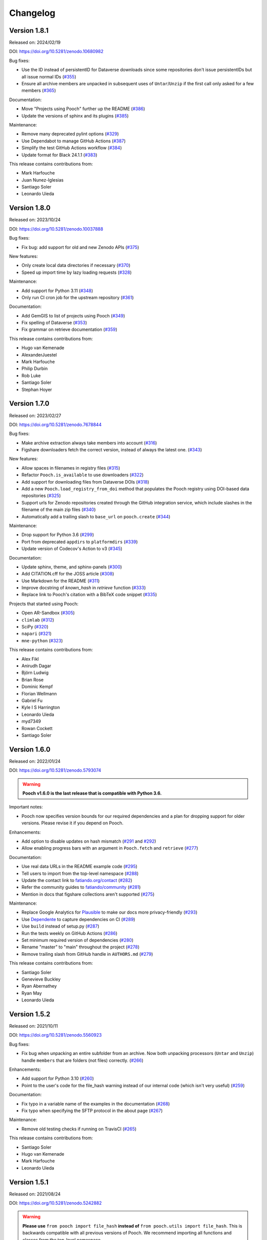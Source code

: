 .. _changes:

Changelog
=========

Version 1.8.1
-------------

Released on: 2024/02/19

DOI: https://doi.org/10.5281/zenodo.10680982

Bug fixes:

* Use the ID instead of persistentID for Dataverse downloads since some repositories don't issue persistentIDs but all issue normal IDs (`#355 <https://github.com/fatiando/pooch/pull/355>`__)
* Ensure all archive members are unpacked in subsequent uses of ``Untar``/``Unzip`` if the first call only asked for a few members (`#365 <https://github.com/fatiando/pooch/pull/365>`__)

Documentation:

* Move "Projects using Pooch" further up the README (`#386 <https://github.com/fatiando/pooch/pull/386>`__)
* Update the versions of sphinx and its plugins (`#385 <https://github.com/fatiando/pooch/pull/385>`__)

Maintenance:

* Remove many deprecated pylint options (`#329 <https://github.com/fatiando/pooch/pull/329>`__)
* Use Dependabot to manage GitHub Actions (`#387 <https://github.com/fatiando/pooch/pull/387>`__)
* Simplify the test GitHub Actions workflow (`#384 <https://github.com/fatiando/pooch/pull/384>`__)
* Update format for Black 24.1.1 (`#383 <https://github.com/fatiando/pooch/pull/383>`__)

This release contains contributions from:

* Mark Harfouche
* Juan Nunez-Iglesias
* Santiago Soler
* Leonardo Uieda

Version 1.8.0
-------------

Released on: 2023/10/24

DOI: https://doi.org/10.5281/zenodo.10037888

Bug fixes:

* Fix bug: add support for old and new Zenodo APIs (`#375 <https://github.com/fatiando/pooch/pull/375>`__)

New features:

* Only create local data directories if necessary (`#370 <https://github.com/fatiando/pooch/pull/370>`__)
* Speed up import time by lazy loading requests (`#328 <https://github.com/fatiando/pooch/pull/328>`__)

Maintenance:

* Add support for Python 3.11 (`#348 <https://github.com/fatiando/pooch/pull/348>`__)
* Only run CI cron job for the upstream repository (`#361 <https://github.com/fatiando/pooch/pull/361>`__)

Documentation:

* Add GemGIS to list of projects using Pooch (`#349 <https://github.com/fatiando/pooch/pull/349>`__)
* Fix spelling of Dataverse (`#353 <https://github.com/fatiando/pooch/pull/353>`__)
* Fix grammar on retrieve documentation (`#359 <https://github.com/fatiando/pooch/pull/359>`__)

This release contains contributions from:

* Hugo van Kemenade
* AlexanderJuestel
* Mark Harfouche
* Philip Durbin
* Rob Luke
* Santiago Soler
* Stephan Hoyer


Version 1.7.0
-------------

Released on: 2023/02/27

DOI: https://doi.org/10.5281/zenodo.7678844

Bug fixes:

* Make archive extraction always take members into account (`#316 <https://github.com/fatiando/pooch/pull/316>`__)
* Figshare downloaders fetch the correct version, instead of always the latest one. (`#343 <https://github.com/fatiando/pooch/pull/343>`__)

New features:

* Allow spaces in filenames in registry files (`#315 <https://github.com/fatiando/pooch/pull/315>`__)
* Refactor ``Pooch.is_available`` to use downloaders (`#322 <https://github.com/fatiando/pooch/pull/322>`__)
* Add support for downloading files from Dataverse DOIs (`#318 <https://github.com/fatiando/pooch/pull/318>`__)
* Add a new ``Pooch.load_registry_from_doi`` method that populates the Pooch registry using DOI-based data repositories (`#325 <https://github.com/fatiando/pooch/pull/325>`__)
* Support urls for Zenodo repositories created through the GitHub integration service, which include slashes in the filename of the main zip files (`#340 <https://github.com/fatiando/pooch/pull/340>`__)
* Automatically add a trailing slash to ``base_url`` on ``pooch.create`` (`#344 <https://github.com/fatiando/pooch/pull/344>`__)

Maintenance:

* Drop support for Python 3.6 (`#299 <https://github.com/fatiando/pooch/pull/299>`__)
* Port from deprecated ``appdirs`` to ``platformdirs`` (`#339 <https://github.com/fatiando/pooch/pull/339>`__)
* Update version of Codecov's Action to v3 (`#345 <https://github.com/fatiando/pooch/pull/345>`__)

Documentation:

* Update sphinx, theme, and sphinx-panels (`#300 <https://github.com/fatiando/pooch/pull/300>`__)
* Add CITATION.cff for the JOSS article (`#308 <https://github.com/fatiando/pooch/pull/308>`__)
* Use Markdown for the README (`#311 <https://github.com/fatiando/pooch/pull/311>`__)
* Improve docstring of `known_hash` in `retrieve` function (`#333 <https://github.com/fatiando/pooch/pull/333>`__)
* Replace link to Pooch's citation with a BibTeX code snippet (`#335 <https://github.com/fatiando/pooch/pull/335>`__)

Projects that started using Pooch:

* Open AR-Sandbox (`#305 <https://github.com/fatiando/pooch/pull/305>`__)
* ``climlab`` (`#312 <https://github.com/fatiando/pooch/pull/312>`__)
* SciPy (`#320 <https://github.com/fatiando/pooch/pull/320>`__)
* ``napari`` (`#321 <https://github.com/fatiando/pooch/pull/321>`__)
* ``mne-python`` (`#323 <https://github.com/fatiando/pooch/pull/323>`__)

This release contains contributions from:

* Alex Fikl
* Anirudh Dagar
* Björn Ludwig
* Brian Rose
* Dominic Kempf
* Florian Wellmann
* Gabriel Fu
* Kyle I S Harrington
* Leonardo Uieda
* myd7349
* Rowan Cockett
* Santiago Soler

Version 1.6.0
-------------

Released on: 2022/01/24

DOI: https://doi.org/10.5281/zenodo.5793074

.. warning::

    **Pooch v1.6.0 is the last release that is compatible with Python 3.6.**

Important notes:

* Pooch now specifies version bounds for our required dependencies and a plan for dropping support for older versions. Please revise it if you depend on Pooch.

Enhancements:

* Add option to disable updates on hash mismatch (`#291 <https://github.com/fatiando/pooch/pull/291>`__ and `#292 <https://github.com/fatiando/pooch/pull/292>`__)
* Allow enabling progress bars with an argument in ``Pooch.fetch`` and ``retrieve`` (`#277 <https://github.com/fatiando/pooch/pull/277>`__)

Documentation:

* Use real data URLs in the README example code (`#295 <https://github.com/fatiando/pooch/pull/295>`__)
* Tell users to import from the top-level namespace (`#288 <https://github.com/fatiando/pooch/pull/288>`__)
* Update the contact link to `fatiando.org/contact <https://www.fatiando.org/contact/>`__ (`#282 <https://github.com/fatiando/pooch/pull/282>`__)
* Refer the community guides to `fatiando/community <https://github.com/fatiando/community>`__ (`#281 <https://github.com/fatiando/pooch/pull/281>`__)
* Mention in docs that figshare collections aren't supported (`#275 <https://github.com/fatiando/pooch/pull/275>`__)

Maintenance:

* Replace Google Analytics for `Plausible <https://plausible.io>`__ to make our docs more privacy-friendly (`#293 <https://github.com/fatiando/pooch/pull/293>`__)
* Use `Dependente <https://github.com/fatiando/dependente>`__ to capture dependencies on CI (`#289 <https://github.com/fatiando/pooch/pull/289>`__)
* Use ``build`` instead of setup.py (`#287 <https://github.com/fatiando/pooch/pull/287>`__)
* Run the tests weekly on GitHub Actions (`#286 <https://github.com/fatiando/pooch/pull/286>`__)
* Set minimum required version of dependencies (`#280 <https://github.com/fatiando/pooch/pull/280>`__)
* Rename "master" to "main" throughout the project (`#278 <https://github.com/fatiando/pooch/pull/278>`__)
* Remove trailing slash from GitHub handle in ``AUTHORS.md`` (`#279 <https://github.com/fatiando/pooch/pull/279>`__)

This release contains contributions from:

* Santiago Soler
* Genevieve Buckley
* Ryan Abernathey
* Ryan May
* Leonardo Uieda

Version 1.5.2
-------------

Released on: 2021/10/11

DOI: https://doi.org/10.5281/zenodo.5560923

Bug fixes:

* Fix bug when unpacking an entire subfolder from an archive. Now both unpacking processors (``Untar`` and ``Unzip``) handle ``members`` that are folders (not files) correctly. (`#266 <https://github.com/fatiando/pooch/pull/266>`__)

Enhancements:

* Add support for Python 3.10 (`#260 <https://github.com/fatiando/pooch/pull/260>`__)
* Point to the user's code for the file_hash warning instead of our internal code (which isn't very useful) (`#259 <https://github.com/fatiando/pooch/pull/259>`__)

Documentation:

* Fix typo in a variable name of the examples in the documentation (`#268 <https://github.com/fatiando/pooch/pull/268>`__)
* Fix typo when specifying the SFTP protocol in the about page (`#267 <https://github.com/fatiando/pooch/pull/267>`__)

Maintenance:

* Remove old testing checks if running on TravisCI (`#265 <https://github.com/fatiando/pooch/pull/265>`__)

This release contains contributions from:

* Santiago Soler
* Hugo van Kemenade
* Mark Harfouche
* Leonardo Uieda

Version 1.5.1
-------------

Released on: 2021/08/24

DOI: https://doi.org/10.5281/zenodo.5242882

.. warning::

    **Please use** ``from pooch import file_hash`` **instead of** ``from
    pooch.utils import file_hash``. This is backwards compatible with all
    previous versions of Pooch. We recommend importing all functions and
    classes from the top-level namespace.

Bug fixes:

* Make ``file_hash`` accessible from the ``pooch.utils`` module again. Moving
  this function to ``pooch.hashes`` caused crashes downstream. To prevent these
  crashes, add a wrapper back to utils that issues a warning that users should
  import from the top-level namespace instead.
  (`#257 <https://github.com/fatiando/pooch/pull/257>`__)
* Use a mirror of the test data directory in tests that write to it.
  (`#255 <https://github.com/fatiando/pooch/pull/255>`__)
* Add a pytest mark for tests accessing the network so that they can easily
  excluded when testing offline. (`#254 <https://github.com/fatiando/pooch/pull/254>`__)

This release contains contributions from:

* Antonio Valentino
* Leonardo Uieda

Version 1.5.0
-------------

Released on: 2021/08/23

DOI: https://doi.org/10.5281/zenodo.5235242

New features:

* Add support for non-cryptographic hashes from the xxhash package. They aren't
  as safe (but safe enough) and compute in fractions of the time from SHA or
  MD5. This makes it feasible to use hash checking on large datasets. (`#242
  <https://github.com/fatiando/pooch/pull/242>`__)
* Add support for using figshare and Zenodo DOIs as URLs (with the protocol
  ``doi:{DOI}/{file name}``, which works out-of-the-box with ``Pooch.fetch``
  and ``retrieve``). Can only download 1 file from the archive (not the full
  archive) and the file name must be specified in the URL. (`#241
  <https://github.com/fatiando/pooch/pull/241>`__)

Maintenance:

* Move hash functions to their own private module. No changes to the public
  API. (`#244 <https://github.com/fatiando/pooch/pull/244>`__)
* Run CI jobs on Python version extremes instead of all supported versions
  (`#243 <https://github.com/fatiando/pooch/pull/243>`__)

This release contains contributions from:

* Mark Harfouche
* Leonardo Uieda

Version 1.4.0
-------------

Released on: 2021/06/08

DOI: https://doi.org/10.5281/zenodo.4914758

Bug fixes:

* Fix bug in ``Untar`` and ``Unzip`` when the archive contains subfolders
  (`#224 <https://github.com/fatiando/pooch/pull/224>`__)

Documentation:

* New theme (``sphinx-book-theme``) and layout of the documentation (`#236
  <https://github.com/fatiando/pooch/pull/236>`__ `#237
  <https://github.com/fatiando/pooch/pull/237>`__ `#238
  <https://github.com/fatiando/pooch/pull/238>`__)

Enhancements:

* Add support for non-tqdm progress bars on HTTPDownloader (`#228
  <https://github.com/fatiando/pooch/pull/228>`__)
* Allow custom unpack locations in ``Untar`` and ``Unzip`` (`#224
  <https://github.com/fatiando/pooch/pull/224>`__)

Maintenance:

* Replace versioneer with setuptools-scm (`#235
  <https://github.com/fatiando/pooch/pull/235>`__)
* Automatically check license notice on code files (`#231
  <https://github.com/fatiando/pooch/pull/231>`__)
* Don't store documentation HTML as CI build artifacts (`#221
  <https://github.com/fatiando/pooch/pull/221>`__)

This release contains contributions from:

* Leonardo Uieda
* Agustina Pesce
* Clément Robert
* Daniel McCloy

Version 1.3.0
-------------

Released on: 2020/11/27

DOI: https://doi.org/10.5281/zenodo.4293216

Bug fixes:

* Properly handle capitalized hashes. On Windows, users might sometimes get
  capitalized hashes from the system. To avoid false hash mismatches, convert
  stored and computed hashes to lowercase before doing comparisons. Convert
  hashes to lowercase when reading from the registry to make sure stored hashes
  are always lowercase. (`#214 <https://github.com/fatiando/pooch/pull/214>`__)

New features:

* Add option to retry downloads if they fail. The new ``retry_if_failed``
  option to ``pooch.create`` and ``pooch.Pooch`` allows retrying the download
  the specified number of times in case of failures due to hash mismatches
  (coming from Pooch) or network issues (coming from ``requests``). This is
  useful for running downloads on CI that tend to fail sporadically. Waits a
  period of time between consecutive downloads starting with 1s and increasing
  up to 10s in 1s increments. (`#215
  <https://github.com/fatiando/pooch/pull/215>`__)
* Allow user defined decompressed file names. Introduce new ``name`` argument
  to ``pooch.Decompress`` to allow user defined file names. Defaults to the
  previous naming convention for backward compatibility. (`#203
  <https://github.com/fatiando/pooch/pull/203>`__)

Documentation:

* Add seaborn-image to list of packages using Pooch (`#218
  <https://github.com/fatiando/pooch/pull/218>`__)

Maintenance:

* Add support for Python 3.9. (`#220
  <https://github.com/fatiando/pooch/pull/220>`__)
* Drop support for Python 3.5. (`#204
  <https://github.com/fatiando/pooch/pull/204>`__)
* Use pip instead of conda to speed up Actions (`#216
  <https://github.com/fatiando/pooch/pull/216>`__)
* Add license and copyright notice to every .py file (`#213
  <https://github.com/fatiando/pooch/pull/213>`__)

This release contains contributions from:

* Leonardo Uieda
* Danilo Horta
* Hugo van Kemenade
* SarthakJariwala


Version 1.2.0
-------------

Released on: 2020/09/10

DOI: https://doi.org/10.5281/zenodo.4022246

.. warning::

    **Pooch v1.2.0 is the last release that is compatible with Python 3.5.**

Bug fixes:

* Fix FTP availability check when the file is in a directory. If the data file
  is not in the base directory, the ``Pooch.is_available`` test was broken
  since we were checking for the full path in ``ftp.nlst`` instead of just the
  file name. (`#191 <https://github.com/fatiando/pooch/pull/191>`__)

New features:

* Add the SFTPDownloader class for secure FTP downloads (`#165
  <https://github.com/fatiando/pooch/pull/165>`__)
* Expose Pooch version as ``pooch.__version__`` (`#179
  <https://github.com/fatiando/pooch/pull/179>`__)
* Allow line comments in registry files with ``#`` (`#180
  <https://github.com/fatiando/pooch/pull/180>`__)

Enhancements:

* Point to Unzip/tar from Decompress docs and errors (`#200
  <https://github.com/fatiando/pooch/pull/200>`__)

Documentation:

* Re-factor the documentation into separate pages (`#202
  <https://github.com/fatiando/pooch/pull/202>`__)
* Add warning to the docs about dropping Python 3.5 (`#201
  <https://github.com/fatiando/pooch/pull/201>`__)
* Add `histolab <https://github.com/histolab/histolab>`__ to the Pooch-powered
  projects (`#189 <https://github.com/fatiando/pooch/pull/189>`__)

Maintenance:

* Push documentation to GitHub Pages using Actions (`#198
  <https://github.com/fatiando/pooch/pull/198>`__)
* Add GitHub Actions workflow for publishing to PyPI (`#196
  <https://github.com/fatiando/pooch/pull/196>`__)
* Set up GitHub Actions for testing and linting (`#194
  <https://github.com/fatiando/pooch/pull/194>`__)
* Test FTP downloads using a local test server (`#192
  <https://github.com/fatiando/pooch/pull/192>`__)

This release contains contributions from:

* Leonardo Uieda
* Hugo van Kemenade
* Alessia Marcolini
* Luke Gregor
* Mathias Hauser

Version 1.1.1
-------------

Released on: 2020/05/14

DOI: https://doi.org/10.5281/zenodo.3826458

Bug fixes:

* Delay data cache folder creation until the first download is attempted. As
  seen in `recent issues in scikit-image
  <https://github.com/scikit-image/scikit-image/issues/4719>`__, creating the
  data folder in ``pooch.create`` can cause problems since this function is
  called at import time. This means that importing the package in parallel can
  cause race conditions and crashes. To prevent that from happening, delay the
  creation of the cache folder until ``Pooch.fetch`` or ``retrieve`` are
  called.
  (`#173 <https://github.com/fatiando/pooch/pull/173>`__)
* Allow the data folder to already exist when creating it. This is can help
  cope with parallel execution as well.
  (`#171 <https://github.com/fatiando/pooch/pull/171>`__)

Documentation:

* Added scikit-image to list of Pooch users.
  (`#168 <https://github.com/fatiando/pooch/pull/168>`__)
* Fix typo in README and front page contributing section.
  (`#166 <https://github.com/fatiando/pooch/pull/166>`__)

This release contains contributions from:

* Leonardo Uieda
* Egor Panfilov
* Rowan Cockett

Version 1.1.0
-------------

Released on: 2020/04/13

DOI: https://doi.org/10.5281/zenodo.3747184

New features:

* New function ``pooch.retrieve`` to fetch single files This is much more
  convenient than setting up a ``Pooch`` while retaining the hash checks and
  use of downloaders and processors. It automatically selects a unique file
  name and saves files to a cache folder.
  (`#152 <https://github.com/fatiando/pooch/pull/152>`__)
* Allow to use of different hashing algorithms (other than SHA256). Optionally
  specify the hash as ``alg:hash`` and allow ``pooch.Pooch`` to recognize the
  algorithm when comparing hashes. Setting an algorithsm is optional and
  omiting it defaults to SHA256. This is particularly useful when data are
  coming from external sources and published hashes are already available.
  (`#133 <https://github.com/fatiando/pooch/pull/133>`__)

Documentation:

* Add example for fetching datasets that change on the server, for which the
  hash check would always fail.
  (`#144 <https://github.com/fatiando/pooch/pull/144>`__)
* Fix path examples in docstring of ``pooch.os_cache``. The docstring mentioned
  the data path as examples instead of the cache path.
  (`#140 <https://github.com/fatiando/pooch/pull/140>`__)
* Add example of creating a registry when you don't have the data files locally
  and would have to download them manually. The example uses the
  ``pooch.retrieve`` function to automate the process. The example covers two
  cases: when all remote files share the same base URL and when every file has
  its own URL.
  (`#161 <https://github.com/fatiando/pooch/pull/161>`__)

Maintenance:

* A lot of general refactoring of the internals of Pooch to facilitate
  development of the new ``pooch.retrieve`` function
  (`#159 <https://github.com/fatiando/pooch/pull/159>`__
  `#157 <https://github.com/fatiando/pooch/pull/157>`__
  `#156 <https://github.com/fatiando/pooch/pull/156>`__
  `#151 <https://github.com/fatiando/pooch/pull/151>`__
  `#149 <https://github.com/fatiando/pooch/pull/149>`__)

This release contains contributions from:

* Leonardo Uieda
* Santiago Soler
* Kacper Kowalik
* Lucas Martin-King
* Zac Flamig

Version 1.0.0
-------------

Released on: 2020/01/28

DOI: https://doi.org/10.5281/zenodo.3629329

This release marks the stabilization of the Pooch API. Further changes to the
1.* line will be fully backwards compatible (meaning that updating Pooch should
not break existing code). If there is great need to make backwards incompatible
changes, we will release a 2.* line. In that case, bug fixes will still be
ported to the 1.* line for a period of time.

Improvements:

* Allow blank lines in registry files. Previously, they would cause an error.
  (`#138 <https://github.com/fatiando/pooch/pull/138>`__)

**Backwards incompatible changes**:

* Using Python's ``logging`` module to instead of ``warnings`` to inform users
  of download, update, and decompression/unpacking actions. This allows
  messages to be logged with different priorities and the user filter out log
  messages or silence Pooch entirely. Introduces the function
  ``pooch.get_logger`` to access the ``logging`` object used by Pooch. **Users
  who relied on Pooch issuing warnings will need to update to capturing logs
  instead.** All other parts of the API remain unchanged.
  (`#115 <https://github.com/fatiando/pooch/pull/115>`__)

This release contains contributions from:

* Daniel Shapero

Version 0.7.2
-------------

Released on: 2020/01/17

🚨 **Announcement:** 🚨
We now have a `JOSS paper about Pooch <https://doi.org/10.21105/joss.01943>`__!
Please :ref:`cite it <citing>` when you use Pooch for your research.
(`#116 <https://github.com/fatiando/pooch/pull/116>`__ with reviews in
`#132 <https://github.com/fatiando/pooch/pull/132>`__ and
`#134 <https://github.com/fatiando/pooch/pull/134>`__)

This is minor release which only updates the citation information to
the new JOSS paper. No DOI was issued for this release since there are
no code or documentation changes.

Version 0.7.1
-------------

Released on: 2020/01/17

DOI: https://doi.org/10.5281/zenodo.3611376

Improvements:

* Better error messages when hashes don't match. Include the file name in the
  exception for a hash mismatch between a downloaded file and the registry.
  Before, we included the name of temporary file, which wasn't very
  informative.
  (`#128 <https://github.com/fatiando/pooch/pull/128>`__)
* Better error message for malformed registry files. When loading a registry
  file, inform the name of the file and include the offending content in the
  error message instead of just the line number.
  (`#129 <https://github.com/fatiando/pooch/pull/129>`__)

Maintenance:

* Change development status flag in ``setup.py`` to "stable" instead of
  "alpha".
  (`#127 <https://github.com/fatiando/pooch/pull/127>`__)

This release was reviewed at the `Journal of Open Source Software
<https://github.com/openjournals/joss-reviews/issues/1943>`__. The code and
software paper contain contributions from:

* Anderson Banihirwe
* Martin Durant
* Mark Harfouche
* Hugo van Kemenade
* John Leeman
* Rémi Rampin
* Daniel Shapero
* Santiago Rubén Soler
* Matthew Turk
* Leonardo Uieda

Version 0.7.0
-------------

Released on: 2019/11/19

DOI: https://doi.org/10.5281/zenodo.3547640

New features:

* New ``pooch.FTPDownloader`` class for downloading files over FTP. Uses the
  standard library ``ftplib``. The appropriate downloader is automatically
  selected by ``pooch.Pooch.fetch`` based on the URL (for anonymous FTP only),
  so no configuration is required.
  If authentication is required, ``pooch.FTPDownloader`` provides the need
  support. Ported from
  `NCAR/aletheia-data <https://github.com/NCAR/aletheia-data>`__ by the author.
  (`#118 <https://github.com/fatiando/pooch/pull/118>`__)
* Support for file-like objects to ``Pooch.load_registry`` (opened either in
  binary or text mode).
  (`#117 <https://github.com/fatiando/pooch/pull/117>`__)

Maintenance:

* Testing and official support for Python 3.8.
  (`#113 <https://github.com/fatiando/pooch/pull/113>`__)
* 🚨 **Drop support for Python 2.7.** 🚨 Remove conditional dependencies and CI
  jobs.
  (`#100 <https://github.com/fatiando/pooch/pull/100>`__)

Documentation:

* In the tutorial, use ``pkg_resources.resource_stream()`` from setuptools to
  load the ``registry.txt`` file. It's less error-prone than using ``os.path``
  and ``__file__`` and allows the package to work from zip files.
  (`#120 <https://github.com/fatiando/pooch/pull/120>`__)
* Docstrings formatted to 79 characters (instead of 88) for better rendering in
  Jupyter notebooks and IPython. These displays are limited to 80 chars so the
  longer lines made the docstring unreadable.
  (`#123 <https://github.com/fatiando/pooch/pull/123>`__)

This release contains contributions from:

* Anderson Banihirwe
* Hugo van Kemenade
* Remi Rampin
* Leonardo Uieda

Version 0.6.0
-------------

Released on: 2019/10/22

DOI: https://doi.org/10.5281/zenodo.3515031

🚨 **Pooch v0.6.0 is the last release to support Python 2.7** 🚨

New features:

* Add optional download progress bar to ``pooch.HTTPDownloader``
  (`#97 <https://github.com/fatiando/pooch/pull/97>`__)

Maintenance:

* Warn that 0.6.0 is the last version to support Python 2.7
  (`#108 <https://github.com/fatiando/pooch/pull/108>`__)

Documentation:

* Update contact information to point to our Slack channel
  (`#107 <https://github.com/fatiando/pooch/pull/107>`__)
* Add icepack to list of projects using Pooch
  (`#98 <https://github.com/fatiando/pooch/pull/98>`__)

This release contains contributions from:

* Daniel Shapero
* Leonardo Uieda

Version 0.5.2
-------------

Released on: 2019/06/24

Maintenance:

* Add back support for Python 3.5 with continuous integration tests. No code changes
  were needed, only removing the restriction from ``setup.py``.
  (`#93 <https://github.com/fatiando/pooch/pull/93>`__)

This release contains contributions from:

* Leonardo Uieda

Version 0.5.1
-------------

Released on: 2019/05/21

Documentation fixes:

* Fix formatting error in ``pooch.Decompress`` docstring.
  (`#81 <https://github.com/fatiando/pooch/pull/81>`__)
* Fix wrong imports in the usage guide for post-processing hooks.
  (`#84 <https://github.com/fatiando/pooch/pull/84>`__)
* Add section to the usage guide explaining when to use ``pooch.Decompress``.
  (`#85 <https://github.com/fatiando/pooch/pull/85>`__)

This release contains contributions from:

* Santiago Soler
* Leonardo Uieda

Version 0.5.0
-------------

Released on: 2019/05/20

New features:

* New processor ``pooch.Decompress`` saves a decompressed version of the downloaded
  file. Supports gzip, lzma/xz, and bzip2 compression. **Note**: Under Python 2.7, lzma
  and bzip2 require the ``backports.lzma`` and ``bz2file`` packages as well. These are
  soft dependencies and not required to use Pooch. See :ref:`install`. (`#78
  <https://github.com/fatiando/pooch/pull/78>`__)
* New processor ``pooch.Untar`` unpacks files contained in a downloaded tar archive
  (with or without compression). (`#77 <https://github.com/fatiando/pooch/pull/77>`__)

This release contains contributions from:

* Matthew Turk
* Leonardo Uieda

Version 0.4.0
-------------

Released on: 2019/05/01

New features:

* Add customizable downloaders. Delegate file download into separate classes that can be
  passed to ``Pooch.fetch``. Created the ``HTTPDownloader`` class (used by default)
  which can also be used to download files that require authentication/login. (`#66
  <https://github.com/fatiando/pooch/pull/66>`__)
* Add post-download processor hooks to ``Pooch.fetch``. Allows users to pass in a
  function that is executed right before returning and can overwrite the file path that
  is returned by ``fetch``. Use this, for example, to perform unpacking/decompression
  operations on larger files that can be time consuming and we only want to do once.
  (`#59 <https://github.com/fatiando/pooch/pull/59>`__)
* Add the ``Unzip`` post-download processor to extract files from a downloaded zip
  archive. Unpacks files into a directory in the local store and returns a list of all
  unzipped files. (`#72 <https://github.com/fatiando/pooch/pull/72>`__)
* Make the ``check_version`` function public. It's used internally but will be useful in
  examples that want to download things from the pooch repository. (`#69
  <https://github.com/fatiando/pooch/pull/69>`__)

Maintenance:

* Pin sphinx to version 1.8.5. New versions of Sphinx (2.0.*) are messing up the
  numpydoc style docstrings. (`#64 <https://github.com/fatiando/pooch/pull/64>`__)

This release contains contributions from:

* Santiago Soler
* Leonardo Uieda

Version 0.3.1
-------------

Released on: 2019/03/28

Minor patches:

* Add a project logo (`#57 <https://github.com/fatiando/pooch/pull/57>`__)
* Replace ``http`` with ``https`` in the ``README.rst`` to avoid mixed content warnings
  in some browsers (`#56 <https://github.com/fatiando/pooch/pull/56>`__)

Version 0.3.0
-------------

Released on: 2019/03/27

New features:

* Use the ``appdirs`` library to get the cache directory. **Could change the default
  data location on all platforms**. Locations are compatible with the
  `XDG Base Directory Specification <https://specifications.freedesktop.org/basedir-spec/basedir-spec-latest.html>`__
  (`#45 <https://github.com/fatiando/pooch/pull/45>`__)
* Add method ``Pooch.is_available`` to check remote file availability
  (`#50 <https://github.com/fatiando/pooch/pull/50>`__)
* Add ``Pooch.registry_files`` property to get a name of all files in the registry
  (`#42 <https://github.com/fatiando/pooch/pull/42>`__)
* Make ``Pooch.get_url`` a public method to get the download URL for a given file
  (`#55 <https://github.com/fatiando/pooch/pull/55>`__)

Maintenance:

* **Drop support for Python 3.5**. Pooch now requires Python >= 3.6.
  (`#52 <https://github.com/fatiando/pooch/pull/52>`__)
* Add a private method to check if a file is in the registry (`#49 <https://github.com/fatiando/pooch/pull/49>`__)
* Fix typo in the ``Pooch.load_registry`` docstring (`#41 <https://github.com/fatiando/pooch/pull/41>`__)

This release contains contributions from:

* Santiago Soler
* Rémi Rampin
* Leonardo Uieda

Version 0.2.1
-------------

Released on: 2018/11/15

Bug fixes:

* Fix unwanted ``~`` directory creation when not using a ``version`` in ``pooch.create``
  (`#37 <https://github.com/fatiando/pooch/pull/37>`__)


Version 0.2.0
-------------

Released on: 2018/10/31

Bug fixes:

* Avoid copying of files across the file system (`#33 <https://github.com/fatiando/pooch/pull/33>`__)
* Correctly delete temporary downloads on error (`#32 <https://github.com/fatiando/pooch/pull/32>`__)

New features:

* Allow custom download URLs for individual files (`#30 <https://github.com/fatiando/pooch/pull/30>`__)
* Allow dataset versioning to be optional (`#29 <https://github.com/fatiando/pooch/pull/29>`__)

Maintenance:

* Move URLs building to a dedicated method for easy subclassing (`#31 <https://github.com/fatiando/pooch/pull/31>`__)
* Add testing and support for Python 3.7 (`#25 <https://github.com/fatiando/pooch/pull/25>`__)


Version 0.1.1
-------------

Released on: 2018/08/30

Bug fixes:

* Check if the local data folder is writable and warn the user instead of crashing
  (`#23 <https://github.com/fatiando/pooch/pull/23>`__)


Version 0.1
-----------

Released on: 2018/08/20

* Fist release of Pooch. Manages downloading sample data files over HTTP from a server
  and storing them in a local directory. Main features:

  - Download a file only if it's not in the local storage.
  - Check the SHA256 hash to make sure the file is not corrupted or needs updating.
  - If the hash is different from the registry, Pooch will download a new version of
    the file.
  - If the hash still doesn't match, Pooch will raise an exception warning of possible
    data corruption.
